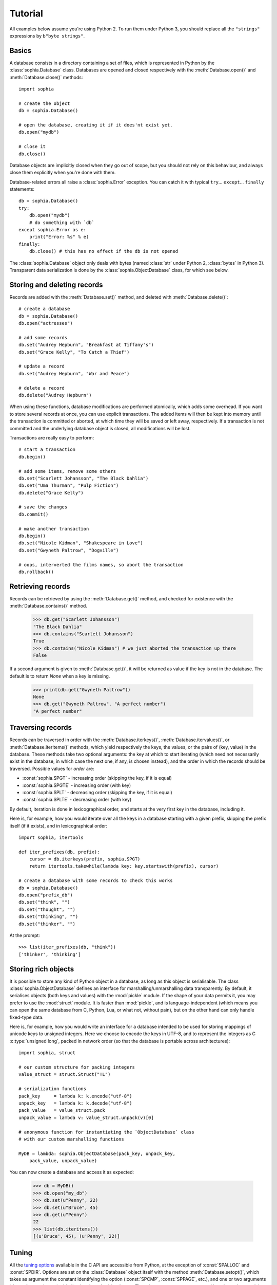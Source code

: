 Tutorial
********

All examples below assume you're using Python 2. To run them under Python 3, you should replace all the ``"strings"`` expressions by ``b"byte strings"``.

Basics
======

A database consists in a directory containing a set of files, which is represented in Python by the :class:`sophia.Database` class. Databases are opened and closed respectively with the :meth:`Database.open()` and :meth:`Database.close()` methods::

    import sophia
    
    # create the object
    db = sophia.Database()
    
    # open the database, creating it if it does'nt exist yet.
    db.open("mydb")
    
    # close it
    db.close()

Database objects are implicitly closed when they go out of scope, but you should not rely on this behaviour, and always close them explicitly when you're done with them.

Database-related errors all raise a :class:`sophia.Error` exception. You can catch it with typical ``try``... ``except``... ``finally`` statements::

    db = sophia.Database()
    try:
        db.open("mydb")
        # do something with `db`
    except sophia.Error as e:
        print("Error: %s" % e)
    finally:
        db.close() # this has no effect if the db is not opened

The :class:`sophia.Database` object only deals with bytes (named :class:`str` under Python 2, :class:`bytes` in Python 3). Transparent data serialization is done by the :class:`sophia.ObjectDatabase` class, for which see below.
       

Storing and deleting records
============================

Records are added with the :meth:`Database.set()` method, and deleted with :meth:`Database.delete()`::

    # create a database
    db = sophia.Database()
    db.open("actresses")
    
    # add some records
    db.set("Audrey Hepburn", "Breakfast at Tiffany's")
    db.set("Grace Kelly", "To Catch a Thief")
    
    # update a record
    db.set("Audrey Hepburn", "War and Peace")
    
    # delete a record
    db.delete("Audrey Hepburn")

When using these functions, database modifications are performed atomically, which adds some overhead. If you want to store several records at once, you can use explicit transactions. The added items will then be kept into memory until the transaction is committed or aborted, at which time they will be saved or left away, respectively. If a transaction is not committed and the underlying database object is closed, all modifications will be lost.

Transactions are really easy to perform::

    # start a transaction
    db.begin()
    
    # add some items, remove some others
    db.set("Scarlett Johansson", "The Black Dahlia")
    db.set("Uma Thurman", "Pulp Fiction")
    db.delete("Grace Kelly")
    
    # save the changes
    db.commit()
    
    # make another transaction   
    db.begin()
    db.set("Nicole Kidman", "Shakespeare in Love")
    db.set("Gwyneth Paltrow", "Dogville")
    
    # oops, interverted the films names, so abort the transaction
    db.rollback()


Retrieving records
==================

Records can be retrieved by using the :meth:`Database.get()` method, and checked for existence with the :meth:`Database.contains()` method.

    >>> db.get("Scarlett Johansson")
    "The Black Dahlia"
    >>> db.contains("Scarlett Johansson")
    True
    >>> db.contains("Nicole Kidman") # we just aborted the transaction up there
    False

If a second argument is given to :meth:`Database.get()`, it will be returned as value if the key is not in the database. The default is to return `None` when a key is missing.

    >>> print(db.get("Gwyneth Paltrow"))
    None
    >>> db.get("Gwyneth Paltrow", "A perfect number")
    "A perfect number"


Traversing records
==================

Records can be traversed in order with the :meth:`Database.iterkeys()`, :meth:`Database.itervalues()`, or :meth:`Database.iteritems()` methods, which yield respectively the keys, the values, or the pairs of (key, value) in the database. These methods take two optional arguments: the key at which to start iterating (which need not necessarily exist in the database, in which case the next one, if any, is chosen instead), and the order in which the records should be traversed. Possible values for `order` are:

* :const:`sophia.SPGT`  - increasing order (skipping the key, if it is equal)
* :const:`sophia.SPGTE` - increasing order (with key)
* :const:`sophia.SPLT`  - decreasing order (skipping the key, if it is equal)
* :const:`sophia.SPLTE` - decreasing order (with key)

By default, iteration is done in lexicographical order, and starts at the very first key in the database, including it.

Here is, for example, how you would iterate over all the keys in a database starting with a given prefix, skipping the prefix itself (if it exists), and in lexicographical order::

    import sophia, itertools
    
    def iter_prefixes(db, prefix):
        cursor = db.iterkeys(prefix, sophia.SPGT)
        return itertools.takewhile(lambda key: key.startswith(prefix), cursor)
    
    # create a database with some records to check this works
    db = sophia.Database()
    db.open("prefix_db")
    db.set("think", "")
    db.set("thought", "")
    db.set("thinking", "")
    db.set("thinker", "")

At the prompt::

    >>> list(iter_prefixes(db, "think"))
    ['thinker', 'thinking']


Storing rich objects
====================

It is possible to store any kind of Python object in a database, as long as this object is serialisable. The class :class:`sophia.ObjectDatabase` defines an interface for marshalling/unmarshalling data transparently. By default, it serialises objects (both keys and values) with the :mod:`pickle` module. If the shape of your data permits it, you may prefer to use the :mod:`struct` module. It is faster than :mod:`pickle`, and is language-independent (which means you can open the same database from C, Python, Lua, or what not, without pain), but on the other hand can only handle fixed-type data.

Here is, for example, how you would write an interface for a database intended to be used for storing mappings of unicode keys to unsigned integers. Here we choose to encode the keys in UTF-8, and to represent the integers as C :c:type:`unsigned long`, packed in network order (so that the database is portable across architectures)::

    import sophia, struct
	
    # our custom structure for packing integers
    value_struct = struct.Struct("!L")
	
    # serialization functions
    pack_key     = lambda k: k.encode("utf-8")
    unpack_key   = lambda k: k.decode("utf-8")
    pack_value   = value_struct.pack
    unpack_value = lambda v: value_struct.unpack(v)[0]
    
    # anonymous function for instantiating the `ObjectDatabase` class
    # with our custom marshalling functions
    
    MyDB = lambda: sophia.ObjectDatabase(pack_key, unpack_key,
        pack_value, unpack_value)

You can now create a database and access it as expected:

    >>> db = MyDB()
    >>> db.open("my_db")
    >>> db.set(u"Penny", 22)
    >>> db.set(u"Bruce", 45)
    >>> db.get(u"Penny")
    22
    >>> list(db.iteritems())
    [(u'Bruce', 45), (u'Penny', 22)]


Tuning
======

All the `tuning options <http://sphia.org/sp_ctl.html>`_ available in the C API are accessible from Python, at the exception of :const:`SPALLOC` and :const:`SPDIR`. Options are set on the :class:`Database` object itself with the method :meth:`Database.setopt()`, which takes as argument the constant identifying the option (:const:`SPCMP`, :const:`SPPAGE`, etc.), and one or two arguments (depending on the option) indicating the value(s) to be set. The relevant constants are exported into the python module, so you can access them as :const:`sophia.SPCMP`, :const:`sophia.SPPAGE`, etc.

The more useful option is perhaps :const:`SPCMP`, which can be used to define a custom function for ordering the keys while traversing the database. This function will be passed as argument the first key, its length, the second one, and the corresponding length, in that order, and should return -1, 0, or 1, respectively, if the first key is lower, equal, or higher than the second one. Here is how you would define one for comparing keys on their length, and attach it to your database instance::

    def compare_on_length(key1, len1, key2, len2):
        return -1 if len1 < len2 else int(len1 > len2)

    db = sophia.Database()
    db.setopt(sophia.SPCMP, compare_on_length)

    # add some records to check this works
    db.open("cmp_db")
    db.set("long key", "")
    db.set("key", "")
    db.set("very long key", "")

At the prompt::

    >>> list(db.iterkeys())
    ['key', 'long key', 'very long key']

Options persist into a :class:`Database` object until it is destroyed, and can't be changed while the database is opened.

On threading
============

Two things should be kept in mind if you intend to use :mod:`sophia` in a threaded environment:

* It is not possible to open more than one connection to the same database at the same time. On the other hand, it is ok to share the same database object between threads.
* It is not possible to perform a transaction or to set/delete a record while a :class:`sophia.Cursor` object (as returned by the group of methods :meth:`Database.iterkeys()`, etc.) is alive. It is, however, possible to create a cursor object while a transaction is active.

A class :class:`sophia.ThreadedDatabase` handles the second case by protecting the necessary functions with a lock. It should not be used, however, when it isn't necessary, as it imposes a significant overhead on writing operations. Here is a summary of what classes you should use depending on what you intend to do with them:

* If you don't work in a threaded environment, use the :class:`sophia.Database` and :class:`sophia.ObjectDatabase` classes.
* If you work in a threaded environment BUT don't need to iterate over the database, do the same as above, and make sure you create and open the database object in the main thread, before passing it around to the other threads, so that the connection itself is safe.
* If you work in a threaded environment AND need to iterate over the database, use the :class:`sophia.ThreadedDatabase` class and its sibling :class:`sophia.ThreadedObjectDatabase`.

Cursors pitfall
===============

A special behaviour has to be kept in mind when dealing with cursors: it is not possible to close or reopen a database while a cursor is in use. The return value of :meth:`Database.close()` and :meth:`Database.open()` (in addition with :meth:`Database.is_closed()`), will tell you whether the database has been effectively closed or re-opened, respectively, when you call them. If :meth:`Database.open()` and :meth:`Database.close()` return `False`, you should understand that there is at least one cursor lying out there that needs to be deallocated. The database will effectively be closed as soon as the last remaining opened cursor is closed. A cursor is closed either when it has been exhausted through iteration, or when it goes out of scope::

    >>> # open a database and create a cursor
    >>> db.open("pitfall_db")
    True
    >>> cursor = db.iterkeys()
    >>> # try to close the database while a cursor is active; this doesn't work
    >>> db.close()
    False
    >>> # delete the cursor to make it work; the database will be closed immediately after
    >>> del cursor
    >>> db.is_closed()
    True

Final note
==========

You may want to check the :doc:`reference` for a summary of the above, as well as the `sophia documentation <http://sphia.org/documentation.html>`_ if you need more details.
